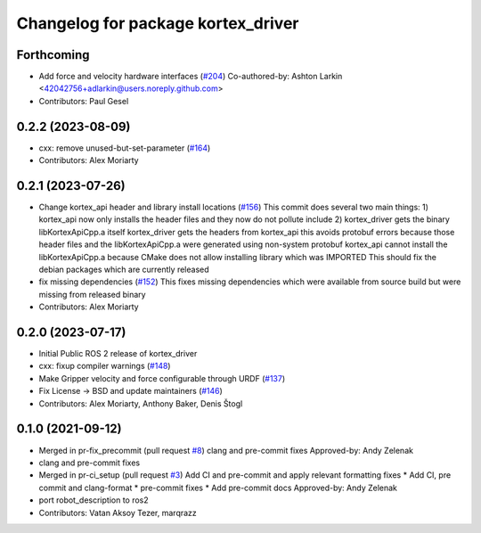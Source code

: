 ^^^^^^^^^^^^^^^^^^^^^^^^^^^^^^^^^^^
Changelog for package kortex_driver
^^^^^^^^^^^^^^^^^^^^^^^^^^^^^^^^^^^

Forthcoming
-----------
* Add force and velocity hardware interfaces (`#204 <https://github.com/Kinovarobotics/ros2_kortex/issues/204>`_)
  Co-authored-by: Ashton Larkin <42042756+adlarkin@users.noreply.github.com>
* Contributors: Paul Gesel

0.2.2 (2023-08-09)
------------------
* cxx: remove unused-but-set-parameter (`#164 <https://github.com/Kinovarobotics/ros2_kortex/issues/164>`_)
* Contributors: Alex Moriarty

0.2.1 (2023-07-26)
------------------
* Change kortex_api header and library install locations (`#156 <https://github.com/PickNikRobotics/ros2_kortex/issues/156>`_)
  This commit does several two main things:
  1) kortex_api now only installs the header files and they now do not pollute include
  2) kortex_driver gets the binary libKortexApiCpp.a itself
  kortex_driver gets the headers from kortex_api this avoids protobuf errors because
  those header files and the libKortexApiCpp.a were generated using non-system protobuf
  kortex_api cannot install the libKortexApiCpp.a because CMake does not allow installing library which was IMPORTED
  This should fix the debian packages which are currently released
* fix missing dependencies (`#152 <https://github.com/PickNikRobotics/ros2_kortex/issues/152>`_)
  This fixes missing dependencies which were available from source build
  but were missing from released binary
* Contributors: Alex Moriarty

0.2.0 (2023-07-17)
------------------
* Initial Public ROS 2 release of kortex_driver
* cxx: fixup compiler warnings (`#148 <https://github.com/PickNikRobotics/ros2_kortex/issues/148>`_)
* Make Gripper velocity and force configurable through URDF (`#137 <https://github.com/PickNikRobotics/ros2_kortex/issues/137>`_)
* Fix License -> BSD and update maintainers (`#146 <https://github.com/PickNikRobotics/ros2_kortex/issues/146>`_)
* Contributors: Alex Moriarty, Anthony Baker, Denis Štogl

0.1.0 (2021-09-12)
------------------
* Merged in pr-fix_precommit (pull request `#8 <https://github.com/PickNikRobotics/ros2_kortex/issues/8>`_)
  clang and pre-commit fixes
  Approved-by: Andy Zelenak
* clang and pre-commit fixes
* Merged in pr-ci_setup (pull request `#3 <https://github.com/PickNikRobotics/ros2_kortex/issues/3>`_)
  Add CI and pre-commit and apply relevant formatting fixes
  * Add CI, pre commit and clang-format
  * pre-commit fixes
  * Add pre-commit docs
  Approved-by: Andy Zelenak
* port robot_description to ros2
* Contributors: Vatan Aksoy Tezer, marqrazz
